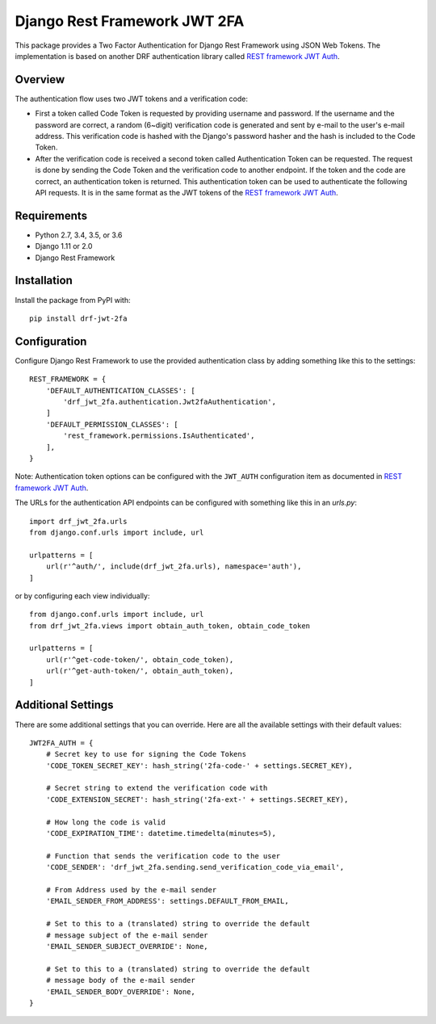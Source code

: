 Django Rest Framework JWT 2FA
=============================

This package provides a Two Factor Authentication for Django Rest
Framework using JSON Web Tokens.  The implementation is based on another
DRF authentication library called `REST framework JWT Auth <drf-jwt_>`_.

.. _drf-jwt: https://github.com/GetBlimp/django-rest-framework-jwt

|PyPI| |Test Status| |Coverage|

.. |PyPI| image::
   https://img.shields.io/pypi/v/drf-jwt-2fa.svg
   :target: https://pypi.python.org/pypi/drf-jwt-2fa/

.. |Test Status| image::
   https://img.shields.io/travis/suutari/drf-jwt-2fa.svg
   :target: https://travis-ci.org/suutari/drf-jwt-2fa

.. |Coverage| image::
   https://img.shields.io/codecov/c/github/suutari/drf-jwt-2fa.svg
   :target: https://codecov.io/gh/suutari/drf-jwt-2fa

Overview
--------

The authentication flow uses two JWT tokens and a verification code:

* First a token called Code Token is requested by providing username and
  password.  If the username and the password are correct, a random
  (6~digit) verification code is generated and sent by e-mail to the
  user's e-mail address.  This verification code is hashed with the
  Django's password hasher and the hash is included to the Code Token.

* After the verification code is received a second token called
  Authentication Token can be requested.  The request is done by
  sending the Code Token and the verification code to another endpoint.
  If the token and the code are correct, an authentication token is
  returned.  This authentication token can be used to authenticate the
  following API requests.  It is in the same format as the JWT tokens
  of the `REST framework JWT Auth <drf-jwt_>`_.

Requirements
------------

* Python 2.7, 3.4, 3.5, or 3.6
* Django 1.11 or 2.0
* Django Rest Framework

Installation
------------

Install the package from PyPI with::

  pip install drf-jwt-2fa

Configuration
-------------

Configure Django Rest Framework to use the provided authentication class
by adding something like this to the settings::

  REST_FRAMEWORK = {
      'DEFAULT_AUTHENTICATION_CLASSES': [
          'drf_jwt_2fa.authentication.Jwt2faAuthentication',
      ]
      'DEFAULT_PERMISSION_CLASSES': [
          'rest_framework.permissions.IsAuthenticated',
      ],
  }


Note: Authentication token options can be configured with the
``JWT_AUTH`` configuration item as documented in `REST framework JWT
Auth <drf-jwt_>`_.


The URLs for the authentication API endpoints can be configured with
something like this in an `urls.py`::

  import drf_jwt_2fa.urls
  from django.conf.urls import include, url

  urlpatterns = [
      url(r'^auth/', include(drf_jwt_2fa.urls), namespace='auth'),
  ]

or by configuring each view individually::

  from django.conf.urls import include, url
  from drf_jwt_2fa.views import obtain_auth_token, obtain_code_token

  urlpatterns = [
      url(r'^get-code-token/', obtain_code_token),
      url(r'^get-auth-token/', obtain_auth_token),
  ]

Additional Settings
-------------------

There are some additional settings that you can override.  Here are all the
available settings with their default values::

  JWT2FA_AUTH = {
      # Secret key to use for signing the Code Tokens
      'CODE_TOKEN_SECRET_KEY': hash_string('2fa-code-' + settings.SECRET_KEY),

      # Secret string to extend the verification code with
      'CODE_EXTENSION_SECRET': hash_string('2fa-ext-' + settings.SECRET_KEY),

      # How long the code is valid
      'CODE_EXPIRATION_TIME': datetime.timedelta(minutes=5),

      # Function that sends the verification code to the user
      'CODE_SENDER': 'drf_jwt_2fa.sending.send_verification_code_via_email',

      # From Address used by the e-mail sender
      'EMAIL_SENDER_FROM_ADDRESS': settings.DEFAULT_FROM_EMAIL,

      # Set to this to a (translated) string to override the default
      # message subject of the e-mail sender
      'EMAIL_SENDER_SUBJECT_OVERRIDE': None,

      # Set to this to a (translated) string to override the default
      # message body of the e-mail sender
      'EMAIL_SENDER_BODY_OVERRIDE': None,
  }


